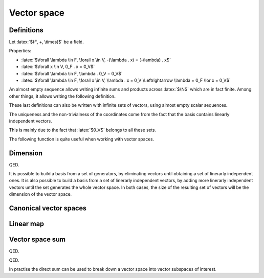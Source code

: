 Vector space
============

.. role:: latex(raw)
     :format: latex

Definitions
-----------

Let :latex:`$(F, +, \times)$` be a field.

.. raw:: latex

    \begin{definition}[Vector space]
      A $F$-vector space $(V, +, .)$ is defined by:
      \begin{itemize}
        \item $V$ is a set, which items are called vectors
        \item $+$ is an operator $(V \times V) \rightarrow V$ (the vector addition)
        \item $.$ is an operator $(F \times V) \rightarrow V$ (the scalar multiplication)
        \item $(V, +)$ is a commutative group, its neutral element is named $0_V$
        \item $\forall \lambda \in F, \forall x, y \in V, \lambda . x + y \in V$
        \item $\forall \lambda, \mu \in F, \forall x \in V, (\lambda \mu) . x = \lambda . (\mu . x)$
              (the scalar multiplication and the field multiplication are compatible)
        \item $\forall x \in V, 1_F . x = x$
        \item $\forall \lambda, \mu \in F, \forall x \in V, (\lambda + \mu) . x = (\lambda . x) + (\mu . x)$
              (distributivity)
        \item $\forall \lambda \in F, \forall x, y \in V, \lambda . (x + y) = (\lambda . x) + (\lambda . y)$
              (distributivity)
      \end{itemize}
    \end{definition}

Properties:

* :latex:`$\forall \lambda \in F, \forall x \in V, -(\lambda . x) = (-\lambda) . x$`
* :latex:`$\forall x \in V, 0_F . x = 0_V$`
* :latex:`$\forall \lambda \in F, \lambda . 0_V = 0_V$`
* :latex:`$\forall \lambda \in F, \forall x \in V, \lambda . x = 0_V \Leftrightarrow \lambda = 0_F \lor x = 0_V$`

.. raw:: latex

    \begin{definition}[Almost empty sequence]
      A sequence $(u_n)_{n \in \N} \in F^\N$ is almost empty when there exists a rank from which every item is null:
      \begin{displaymath}
        \exists n_0, \forall n \ge n_0, u_n = 0_K
      \end{displaymath}
    \end{definition}

An almost empty sequence allows writing infinite sums and products across :latex:`$\N$` which are in fact finite.
Among other things, it allows writing the following definition.

.. raw:: latex

    \begin{definition}[Linear combination]
      Given an empty sequence of coefficients $(\lambda_n) \in F^\N$ and an almost empty sequence of vectors $(x_n) \in V^\N$,
      the linear combination of these items is defined as the finite sum:
      \begin{displaymath}
        \sum_{n \in \N} \lambda_n . x_n \in V
      \end{displaymath}
    \end{definition}

    \begin{definition}[Trivial and non-trivial linear combination]
      A linear combination $\sum_{n \in \N} \lambda_n . x_n$ is said to be trivial is every $\lambda_n$ is null.
      It is said to be non-trivial if at least one $\lambda_n$ is not null.
    \end{definition}

    \begin{definition}[Linear span]
      The linear span of a set of vectors $S = (x_k) \in V^\N$ is the set of linear combinations computed from these vectors:
      \begin{displaymath}
        \text{span}(S) = \left\{\sum_{k \in \N} \lambda_k . x_k : (\lambda_k)_{k \in \N} \text{ almost empty sequence of } F^\N\right\}
      \end{displaymath}
    \end{definition}

    \begin{definition}[Linear span of a finite set]
      The linear span of a set of vectors $x_0, x_1, ..., x_n \in V$ is the set of linear combinations computed from these vectors:
      \begin{displaymath}
        \text{span}(x_0, x_1, ..., x_n) = \left\{\sum_{k \in \llbracket 0, n\rrbracket} \lambda_k . x_k : (\lambda_k)_{k \in \llbracket 0, n\rrbracket} \in F^n\right\}
      \end{displaymath}
    \end{definition}

    \begin{theorem}[Linear span]
      The linear span of a set of vectors $S \in V^\N$ is a $F$-vector space.
      This vector space is called the vector subspace of $V$ generated by $S$.
      Moreover the neutral item, $0_V$, belongs to this vector subspace.
    \end{theorem}

    \begin{definition}[Linearly dependent vectors]
      The vectors $x_0, x_1, ..., x_n \in V$ are linearly dependent if there exists scalars $\lambda_0, \lambda_1, ..., \lambda_n \in K$ not all zero such that:
      \begin{displaymath}
        \sum_{k \in \llbracket 0, n\rrbracket} \lambda_k . x_k = 0_V
      \end{displaymath}
      Then one vector can be written as a linear combination of the other ones.
    \end{definition}

    \begin{definition}[Linearly independent vectors]
      The vectors $x_0, x_1..., x_n \in V$ are linearly independent if:
      \begin{displaymath}
        \forall (\lambda_k)_{k \in \llbracket 0, n\rrbracket} \in F^n, \sum_{k \in \llbracket 0, n\rrbracket} \lambda_k . x_k = 0_V
        \Leftrightarrow \lambda_0 = \lambda_1 = ... = \lambda_n = 0_F
      \end{displaymath}
    \end{definition}

These last definitions can also be written with infinite sets of vectors, using almost empty scalar sequences.

.. raw:: latex

    \begin{definition}[Generators]
      A set of vectors $S \in V^\N$ is said to generate $V$ when $V = \text{span}(S)$.
      In such a case, the items of $S$ are generators of $V$.
    \end{definition}

    \begin{definition}[Basis]
      A set of vectors $S \in V^\N$ is a basis of $V$ when it generates $V$ and contains linearly independent vectors.
    \end{definition}

    \begin{theorem}[Non-trivial coordinates]
      If $\{b_0, b_1, ..., b_{n-1}\}$ is a basis of $V$, every vector $x \in V$ can be written as a linear combination of $b_i$:
      \begin{displaymath}
        \exists (x_i) \in F^n, x = \sum_{i=0}^{n-1} x_i b_i
      \end{displaymath}
      This list $(x_i)$ is unique and this linear combination is non-trivial if $x \neq 0_V$.
      There are called the coordinates of $x$ in $\{b_0, b_1, ..., b_{n-1}\}$.
    \end{theorem}

The uniqueness and the non-trivialness of the coordinates come from the fact that the basis contains linearly independent vectors.

.. raw:: latex

    \begin{theorem}[Vector subspace intersection]
      With $U_1$ and $U_2$ two vector subspaces of a $F$-vector space $V$, $U_1 \cap U_2$ is a vector subspace of $V$, $U_1$ and $U_2$.
    \end{theorem}

This is mainly due to the fact that :latex:`$0_V$` belongs to all these sets.

The following function is quite useful when working with vector spaces.

.. raw:: latex

    \begin{definition}[Kronecker delta function]
      \begin{eqnarray*}
        \delta: \N \times \N &\rightarrow& \{0, 1\} \\
        i, j &\mapsto& \delta_{i,j} =
          \left\{\begin{array}{l}
            0 \text{ if } i \neq j \\
            1 \text{ if } i = j
          \end{array}\right.
      \end{eqnarray*}
    \end{definition}


Dimension
---------

.. raw:: latex

    Given a $F$-vector space $V$ which has a finite generator set $x_0, x_1, ..., x_{n-1} \in V$, if this set is linearly dependent, it is possible to remove a vector from it in order to get a new set which also generated $V$.
    This operation can be repeated until the generator set is linerarly independent.
    The resulting set of vectors then defines a basis for $V$, by definition of what a basis is.

    Let $B = \{b_0, b_1, ..., b_{n-1}\}$ be the obtained basis.

    \begin{theorem}
      If $\{x_0, x_1, ..., x_{n-1}\}$ is another set of linearly independent vectors of $V$, it also generates $V$ and is therefore a basis of $V$.
    \end{theorem}

    Proof:
    As $B$ generates $V$, it is possible to write every $x_i$ as a linear combination of $b_j$.
    For $y \in V$, $y$ is also a linear combination of $b_j$.
    Let's name $\lambda_{i,j}$ and $\mu_j$ all the coefficients:
    \begin{eqnarray*}
      \forall i \in \llbracket 0, n - 1 \rrbracket, x_i &=& \sum_{j=0}^{n-1} \lambda_{i,j} b_j \\
      y &=& \sum_{j=0}^{n-1} \mu_j b_j
    \end{eqnarray*}

    $(\lambda_{i,j})$ is a square matrix. Let's try computing its inverse $(\alpha_{i,j})$ (this only works if the matrix is invertible), which is defined by:
    \begin{displaymath}
      \forall j, k \in \llbracket 0, n - 1 \rrbracket, \sum_{i=0}^{n-1} \alpha_{k,i} \lambda_{i,j} = \delta_{k,j}
    \end{displaymath}
    For each $k$, this expression can be seen as a system of $n$ equations (one for each $j$), which aims to express $b_k$ as a linear combination of $\{x_0, x_1, ..., x_{n-1}\}$.
    As there are $n$ equations with $n$ unknown variables, each system accepts at least one solution (the proof of $(\lambda_{i,j})$ being invertible is a bit more complex and uses the fact that the $\{x_i\}$ are linearly independent).
    Using this $(\alpha_{i,j})$ matrix:
    \begin{eqnarray*}
      \forall k \in \llbracket 0, n - 1 \rrbracket, \sum_{j=0}^{n-1} \sum_{i=0}^{n-1} \alpha_{k,i} \lambda_{i,j} b_j &=& \sum_{j=0}^{n-1} \delta_{k,j} b_j \\
      \forall k \in \llbracket 0, n - 1 \rrbracket, \sum_{i=0}^{n-1} \alpha_{k,i} x_i &=& b_k \\
      y = \sum_{k=0}^{n-1} \mu_k b_k &=& \sum_{k=0}^{n-1} \sum_{i=0}^{n-1} \mu_k \alpha_{k,i} x_i \\
      y &=& \sum_{i=0}^{n-1} \left(\sum_{k=0}^{n-1} \mu_k \alpha_{k,i}\right) . x_i
    \end{eqnarray*}

QED.

.. raw:: latex

    Therefore, if $\{y_0, y_1, ..., y_{m-1}\}$ is another basis of $V$:
    \begin{itemize}
      \item If $m > n$, $\{y_0, y_1, ..., y_{n-1}\}$ is a set of linearly independent vectors of $V$, so is a basis too, and $y_{m-1}$ can be written as a non-trivial linear combination of $y_0, y_1, ..., y_{n-1}$ (because $y_{m-1} != 0$). Doing so breaks the fact that $\{y_0, y_1, ..., y_{m-1}\}$ is a set of linearly independent vectors.
      \item If $m < n$, it is possible to follow the same reasoning with $\{b_0, ..., b_{m-1}\}$.
    \end{itemize}
    So $m = n$. This proves that every basis of $V$ shares the same size.

    \begin{definition}[Dimension]
      Given a $F$-vector space $V$ which has a finite generator set, it is possible to find a finite set of vectors which is a basis for $V$.
      In such a case, every basis of $V$ shares the same number of vectors, which is called the dimension of $V$, $\dim(V)$.
    \end{definition}

It is possible to build a basis from a set of generators, by eliminating vectors until obtaining a set of linerarly independent ones.
It is also possible to build a basis from a set of linerarly independent vectors, by adding more linerarly independent vectors until the set generates the whole vector space.
In both cases, the size of the resulting set of vectors will be the dimension of the vector space.

.. raw:: latex

    \begin{definition}[Infinite dimension]
      If there exists an infinite set of vectors which is linerarly independent, it is not possible to find a finite set of vectors which would be a basis.
      In this case, the vector space is said to have an infinite dimension.
    \end{definition}

    \begin{theorem}[Null dimension]
      If $V$ if of finite dimension,
      \begin{eqnarray*}
        \dim(V) = 0 &\Leftrightarrow& V = \{0_V\}
      \end{eqnarray*}
    \end{theorem}

    \begin{theorem}[Dimension of vector subspace intersection]
      With $U_1$ and $U_2$ two vector subspaces of a $F$-vector space $V$, if $U_1$ (resp. $U_2$) have a finite dimension, so does $U_1 \cap U_2$ and $\dim(U_1 \cap U_2) \le \dim(U_1)$ (resp. $\dim(U_1 \cap U_2) \le \dim(U_2)$).
    \end{theorem}


Canonical vector spaces
-----------------------

.. raw:: latex

    \begin{theorem}[Canonical vector spaces]
      Given a field $F$,
      \begin{itemize}
        \item $F^\N$ is a $F$-vector space of infinite dimension.
        \item For all $n \in \Ns$, $F^n$ is a $F$-vector space of dimension $n$.
      \end{itemize}
    \end{theorem}

    \begin{theorem}[Canonical base of $F^\N$]
      Let $e_i = (\delta_{i,j})_{j \in \N} \in F^\N$.
      $(e_i)_{i \in \N}$ is a base of the $F$-vector space $F^\N$.
    \end{theorem}

    \begin{theorem}[Canonical base of $F^n$]
      For $n \in \Ns$, let $e_i = (\delta_{i,j})_{j \in \llbracket 0, n - 1\rrbracket} \in F^n$.
      $(e_i)_{i \in \llbracket 0, n - 1\rrbracket}$ is a base of the $F$-vector space $F^n$.
    \end{theorem}

Linear map
----------

.. raw:: latex

    \begin{definition}[Linear map]
      A linear map $f$ between two $F$-vector spaces $V$ and $V'$ is a function from $V$ to $V'$ such that:
      \begin{displaymath}
        \forall \lambda \in F, \forall x, y \in V, f(\lambda . x + y) = \lambda . f(x) + f(y)
      \end{displaymath}
    \end{definition}

    \begin{definition}[Kernel]
      The kernel of the linear map $f$ is the set of vectors of $V$ which maps to $0_{V'}$.
      \begin{displaymath}
        \Ker(f) = \{x \in V: f(x) = 0_{V'}\}
      \end{displaymath}
    \end{definition}

    Properties:
    \begin{itemize}
      \item $f(0_V) = 0_{V'}$ and $0_V \in \Ker(f)$ and $0_{V'} \in \Img(f)$
      \item $\Ker(f)$ is a sub-vector space of $V$
      \item $\Img(f)$ defined as $f(V)$ is a sub-vector space of $V'$
      \item If $\{g_0, ..., g_{n-1}\}$ is a set of vectors that generates $V$, $\{f(g_0), ..., f(g_{n-1})\}$ generates $\Img(f)$
      \item If $V$ is of finite dimension, $\Img(f)$ too and $\dim(\Img(f)) \le \dim(V)$
      \item If $V$ is of finite dimension and $f$ is injective, $\dim(\Img(f)) = \dim(V)$
    \end{itemize}

    \begin{theorem}[Injective linear map]
      A linear map $f$ of a vector space $V$ is injective iff $\Ker(f) = \{0_V\}$
    \end{theorem}
    This comes from the fact that $f(x) - f(y) = f(x - y)$

    \begin{definition}[Endomorphism]
      An endomorphism of a vector space $V$ is a linear map $V \rightarrow V$.
    \end{definition}

    \begin{definition}[Isomorphism]
      An isomorphism between vector space $V$ and $V'$ is a bijective linear map $V \rightarrow V'$.
    \end{definition}

    \begin{definition}[Automorphism]
      An automorphism of a vector space $V$ is a bijective linear map $V \rightarrow V$.
    \end{definition}

    \begin{theorem}[Isomorphism reciprocal]
      The reciprocal of an isomorphism $f: V \rightarrow V'$ is an isomorphism $f^{-1}: V' \rightarrow V$.
    \end{theorem}

    \begin{theorem}[Isomorphism dimension]
      If $f: V \rightarrow V'$ is an isomorphism, $V$ and $V'$ share the same dimension.
    \end{theorem}

    \begin{theorem}[Basis representation uniqueness]
      If $B = (b_i)$ is a basis of $V$, the values of a linear map $f: V \rightarrow V'$ applied to $B$ define in a unique way this linear map.
      This linear map can be constructed applying linear combinations of $(f(b_i))$.
    \end{theorem}

    \begin{theorem}[Basis representation of finite dimension vector spaces]
      If $B = (b_i)$ is a basis of $V$ and $B' = (b'_i)$ one of $V'$, the coordinates of $f(b_i)$ over $B'$ define a matrix of $\dim(V)$ lines over $\dim(V')$ columns.
      This matrix defines $f$ in a unique way, according to the chosen bases $B$ and $B'$.
    \end{theorem}


Vector space sum
----------------

.. raw:: latex

   \begin{definition}[Vector space sum]
      With $U_1$ and $U_2$ two vector subspaces of a $F$-vector space $V$, $U_1 + U_2$ is the $F$-vector space consisting of the sums of the vectors from both subspaces:
      \begin{displaymath}
        U_1 + U_2 = \{u_1 + u_2, (u_1, u_2) \in U_1 \times U_2\}
      \end{displaymath}
    \end{definition}

    Properties:
    \begin{itemize}
      \item $U_1 + U_2$ is a vector subspace of $V$.
      \item $U_1 \subseteq U_1 + U_2$ (using $0_V \in U_2$) and $U_2 \subseteq U_1 + U_2$
      \item If $U_1$ and $U_2$ are of finite dimension, $U_1 + U_2$ too and $\dim(U_1 + U_2) \le \dim(U_1) + \dim(U_2)$.
      \item If $U_1$ and $U_2$ are of finite dimension and $U_1 \cap U_2 = \{0\}$, $U_1 + U_2$ is of finite dimension and $\dim(U_1 + U_2) = \dim(U_1) + \dim(U_2)$.
    \end{itemize}

    \begin{theorem}[Sum of dimensions of a linear map]
      If $V$ is a $F$-vector space of finite dimension and $f$ is a linear map from $V$,
      \begin{displaymath}
        \dim(\Ker(f)) + \dim(\Img(f)) = \dim(V)
      \end{displaymath}
    \end{theorem}
    Proof: let us build a basis of $V$ from a basis of $\Ker(f)$.
    With $(b_0, b_1, ..., b_{m-1})$ a basis of $\Ker(f)$ (which is of finite dimension), if $\Ker(f) \ne V$, choose $b_m \in V \backslash \Ker(f)$.
    The linear independent set of vectors $(b_i)$ can be expended by choosing $b_i \in V \backslash \text{span}(b_0, b_1, ..., b_{i-1})$, until this set is empty.
    Then, $\text{span}(b_0, b_1, ..., b_{i-1}) = V$ so $(b_0, b_1, ..., b_{i-1})$ is a basis of $V$.
    Let $U = \text{span}(b_m, b_{m+1}, ..., b_{i-1})$.
    With the basis that has been built, $\dim(\Ker(f)) + \dim(U) = \dim(V)$.
    $f_{|U}$ is a linear map from $U$ to $\Img(f)$ which kernel is:
    \begin{displaymath}
      Ker(f_{|U}) = \Ker(f) \cap U = \{0_V\}
    \end{displaymath}
    So $f_{|U}$ is injective. It is moreover surjective, using $V = \Ker(f) + U$, because this means that:
    \begin{displaymath}
      \Img(f) = f(V) = f(\Ker(f) + U) = f(\Ker(f)) + f(U) = {0_V} + \Img(f_{|U}) = \Img(f_{|U})
    \end{displaymath}
    Therefore $f_{|U}$ is an isomorphism from $U$ to $\Img(f)$, so $\dim(U) = \dim(\Img(f))$.

QED.

.. raw:: latex

    \begin{definition}[Vector space direct sum]
      With $U_1$ and $U_2$ two vector subspaces of a $F$-vector space $V$, $U_1 + U_2$ is a direct sum when every vector of the result can be written as $u_1 + u_2$ in a unique way.
      In this case, the sum is written $U_1 \oplus U_2$.
    \end{definition}

    \begin{theorem}[Vector space direct sum]
      $U_1 + U_2$ is a direct sum iff $U_1 \cap U_2 = \{0_V\}$
    \end{theorem}
    Proof: $U_1 + U_2$ is a direct sum iff $0_V$ can be written as $u_1 + u_2$ in a unique way (using vector addition relationships).
    This is equivalent to finding $u_1 \in U_1$ and $u_2 \in U_2$ such that $u_1 = -u_2$.
    Using $u_1 = u_2 = 0_V$ always works, and the non-uniqueness is equivalent to finding a non-null vector in $U_1 \cap U_2$.

QED.

.. raw:: latex

   This leads to this property: if $U_1$ and $U_2$ are of finite dimension and $U_1 \cap U_2 = \{0\}$, $U_1 \oplus U_2$ exists, is of finite dimension and $\dim(U_1 \oplus U_2) = \dim(U_1) + \dim(U_2)$.

In practise the direct sum can be used to break down a vector space into vector subspaces of interest.
